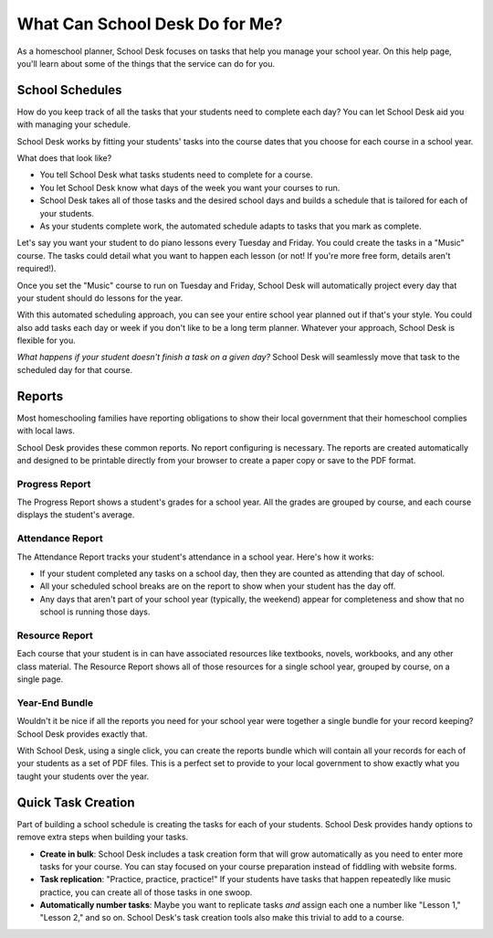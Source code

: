 What Can School Desk Do for Me?
===============================

As a homeschool planner,
School Desk focuses
on tasks
that help you manage your school year.
On this help page,
you'll learn about some of the things
that the service can do for you.

School Schedules
----------------

How do you keep track
of all the tasks
that your students
need to complete each day?
You can let School Desk aid you
with managing your schedule.

School Desk works by fitting your students' tasks
into the course dates
that you choose
for each course in a school year.

What does that look like?

* You tell School Desk what tasks students need to complete
  for a course.
* You let School Desk know what days of the week you want your courses
  to run.
* School Desk takes all of those tasks
  and the desired school days
  and builds a schedule
  that is tailored for each
  of your students.
* As your students complete work,
  the automated schedule adapts
  to tasks that you mark as complete.

Let's say you want your student
to do piano lessons every Tuesday and Friday.
You could create the tasks
in a "Music" course.
The tasks could detail what you want to happen each lesson
(or not!
If you're more free form,
details aren't required!).

Once you set the "Music" course
to run on Tuesday and Friday,
School Desk will automatically project every day
that your student should do lessons
for the year.

With this automated scheduling approach,
you can see your entire school year planned out
if that's your style.
You could also add tasks each day or week
if you don't like to be a long term planner.
Whatever your approach,
School Desk is flexible for you.

*What happens if your student doesn't finish a task
on a given day?*
School Desk will seamlessly move that task
to the scheduled day
for that course.

Reports
-------

Most homeschooling families have reporting obligations
to show their local government
that their homeschool complies
with local laws.

School Desk provides these common reports.
No report configuring is necessary.
The reports are created automatically
and designed to be printable directly
from your browser
to create a paper copy
or save to the PDF format.

Progress Report
~~~~~~~~~~~~~~~

The Progress Report shows a student's grades
for a school year.
All the grades are grouped by course,
and each course displays the student's average.

Attendance Report
~~~~~~~~~~~~~~~~~

The Attendance Report tracks your student's attendance
in a school year.
Here's how it works:

* If your student completed any tasks
  on a school day,
  then they are counted as attending
  that day of school.
* All your scheduled school breaks are on the report
  to show when your student has the day off.
* Any days that aren't part
  of your school year (typically, the weekend) appear
  for completeness
  and show that no school is running those days.

Resource Report
~~~~~~~~~~~~~~~

Each course that your student is in can have associated resources
like textbooks,
novels,
workbooks,
and any other class material.
The Resource Report shows all of those resources
for a single school year,
grouped by course,
on a single page.

Year-End Bundle
~~~~~~~~~~~~~~~

Wouldn't it be nice if all the reports you need
for your school year
were together a single bundle
for your record keeping?
School Desk provides exactly that.

With School Desk,
using a single click,
you can create the reports bundle
which will contain all your records
for each of your students
as a set of PDF files.
This is a perfect set
to provide to your local government
to show exactly what you taught your students
over the year.

Quick Task Creation
-------------------

Part of building a school schedule is creating the tasks
for each of your students.
School Desk provides handy options
to remove extra steps
when building your tasks.

* **Create in bulk**:
  School Desk includes a task creation form
  that will grow automatically as you need
  to enter more tasks
  for your course.
  You can stay focused on your course preparation
  instead of fiddling with website forms.
* **Task replication**:
  "Practice, practice, practice!"
  If your students have tasks
  that happen repeatedly
  like music practice,
  you can create all of those tasks
  in one swoop.
* **Automatically number tasks**:
  Maybe you want to replicate tasks
  *and* assign each one a number
  like "Lesson 1," "Lesson 2,"
  and so on.
  School Desk's task creation tools also make this trivial
  to add
  to a course.
